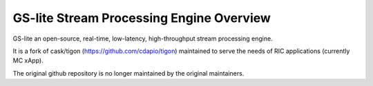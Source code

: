 .. This work is licensed under a Creative Commons Attribution 4.0 International License.
.. SPDX-License-Identifier: CC-BY-4.0


GS-lite Stream Processing Engine Overview
==========================================

GS-lite an open-source, real-time, low-latency, high-throughput stream processing engine.

It is a fork of cask/tigon (https://github.com/cdapio/tigon) maintained to serve the needs of RIC applications (currently MC xApp). 

The original github repository is no longer maintained by the original maintainers.

